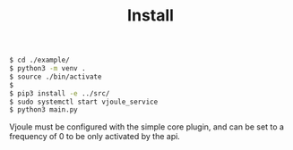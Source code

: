 #+title: Install

#+BEGIN_SRC bash
$ cd ./example/
$ python3 -m venv .
$ source ./bin/activate
$
$ pip3 install -e ../src/
$ sudo systemctl start vjoule_service
$ python3 main.py
#+END_SRC


Vjoule must be configured with the simple core plugin, and can be set to a frequency of 0 to be only activated by the api.
